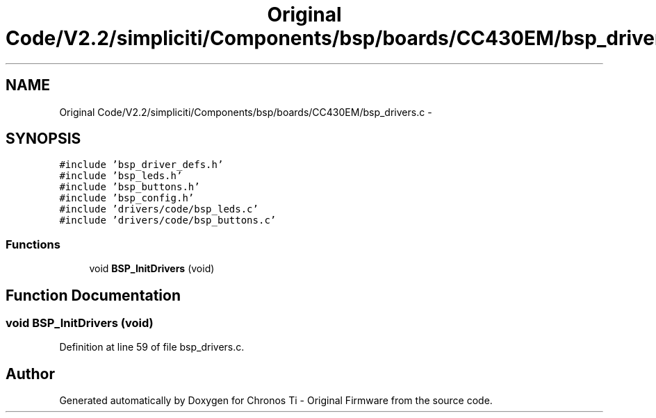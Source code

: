 .TH "Original Code/V2.2/simpliciti/Components/bsp/boards/CC430EM/bsp_drivers.c" 3 "Sun Jun 16 2013" "Version VER 0.0" "Chronos Ti - Original Firmware" \" -*- nroff -*-
.ad l
.nh
.SH NAME
Original Code/V2.2/simpliciti/Components/bsp/boards/CC430EM/bsp_drivers.c \- 
.SH SYNOPSIS
.br
.PP
\fC#include 'bsp_driver_defs\&.h'\fP
.br
\fC#include 'bsp_leds\&.h'\fP
.br
\fC#include 'bsp_buttons\&.h'\fP
.br
\fC#include 'bsp_config\&.h'\fP
.br
\fC#include 'drivers/code/bsp_leds\&.c'\fP
.br
\fC#include 'drivers/code/bsp_buttons\&.c'\fP
.br

.SS "Functions"

.in +1c
.ti -1c
.RI "void \fBBSP_InitDrivers\fP (void)"
.br
.in -1c
.SH "Function Documentation"
.PP 
.SS "void \fBBSP_InitDrivers\fP (void)"
.PP
Definition at line 59 of file bsp_drivers\&.c\&.
.SH "Author"
.PP 
Generated automatically by Doxygen for Chronos Ti - Original Firmware from the source code\&.
